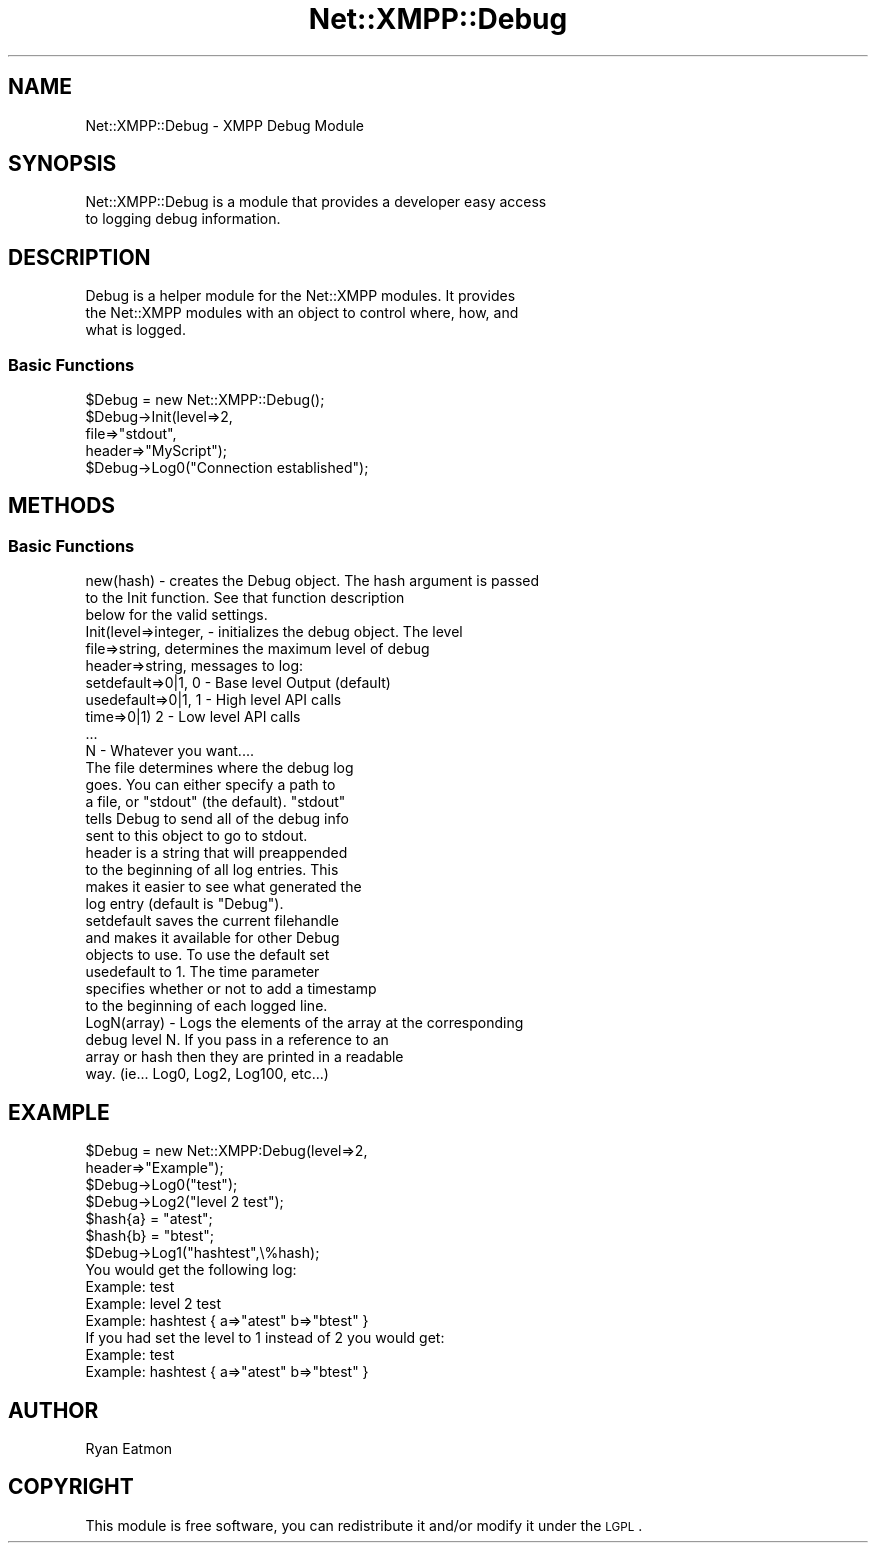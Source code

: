 .\" Automatically generated by Pod::Man 2.23 (Pod::Simple 3.14)
.\"
.\" Standard preamble:
.\" ========================================================================
.de Sp \" Vertical space (when we can't use .PP)
.if t .sp .5v
.if n .sp
..
.de Vb \" Begin verbatim text
.ft CW
.nf
.ne \\$1
..
.de Ve \" End verbatim text
.ft R
.fi
..
.\" Set up some character translations and predefined strings.  \*(-- will
.\" give an unbreakable dash, \*(PI will give pi, \*(L" will give a left
.\" double quote, and \*(R" will give a right double quote.  \*(C+ will
.\" give a nicer C++.  Capital omega is used to do unbreakable dashes and
.\" therefore won't be available.  \*(C` and \*(C' expand to `' in nroff,
.\" nothing in troff, for use with C<>.
.tr \(*W-
.ds C+ C\v'-.1v'\h'-1p'\s-2+\h'-1p'+\s0\v'.1v'\h'-1p'
.ie n \{\
.    ds -- \(*W-
.    ds PI pi
.    if (\n(.H=4u)&(1m=24u) .ds -- \(*W\h'-12u'\(*W\h'-12u'-\" diablo 10 pitch
.    if (\n(.H=4u)&(1m=20u) .ds -- \(*W\h'-12u'\(*W\h'-8u'-\"  diablo 12 pitch
.    ds L" ""
.    ds R" ""
.    ds C` ""
.    ds C' ""
'br\}
.el\{\
.    ds -- \|\(em\|
.    ds PI \(*p
.    ds L" ``
.    ds R" ''
'br\}
.\"
.\" Escape single quotes in literal strings from groff's Unicode transform.
.ie \n(.g .ds Aq \(aq
.el       .ds Aq '
.\"
.\" If the F register is turned on, we'll generate index entries on stderr for
.\" titles (.TH), headers (.SH), subsections (.SS), items (.Ip), and index
.\" entries marked with X<> in POD.  Of course, you'll have to process the
.\" output yourself in some meaningful fashion.
.ie \nF \{\
.    de IX
.    tm Index:\\$1\t\\n%\t"\\$2"
..
.    nr % 0
.    rr F
.\}
.el \{\
.    de IX
..
.\}
.\"
.\" Accent mark definitions (@(#)ms.acc 1.5 88/02/08 SMI; from UCB 4.2).
.\" Fear.  Run.  Save yourself.  No user-serviceable parts.
.    \" fudge factors for nroff and troff
.if n \{\
.    ds #H 0
.    ds #V .8m
.    ds #F .3m
.    ds #[ \f1
.    ds #] \fP
.\}
.if t \{\
.    ds #H ((1u-(\\\\n(.fu%2u))*.13m)
.    ds #V .6m
.    ds #F 0
.    ds #[ \&
.    ds #] \&
.\}
.    \" simple accents for nroff and troff
.if n \{\
.    ds ' \&
.    ds ` \&
.    ds ^ \&
.    ds , \&
.    ds ~ ~
.    ds /
.\}
.if t \{\
.    ds ' \\k:\h'-(\\n(.wu*8/10-\*(#H)'\'\h"|\\n:u"
.    ds ` \\k:\h'-(\\n(.wu*8/10-\*(#H)'\`\h'|\\n:u'
.    ds ^ \\k:\h'-(\\n(.wu*10/11-\*(#H)'^\h'|\\n:u'
.    ds , \\k:\h'-(\\n(.wu*8/10)',\h'|\\n:u'
.    ds ~ \\k:\h'-(\\n(.wu-\*(#H-.1m)'~\h'|\\n:u'
.    ds / \\k:\h'-(\\n(.wu*8/10-\*(#H)'\z\(sl\h'|\\n:u'
.\}
.    \" troff and (daisy-wheel) nroff accents
.ds : \\k:\h'-(\\n(.wu*8/10-\*(#H+.1m+\*(#F)'\v'-\*(#V'\z.\h'.2m+\*(#F'.\h'|\\n:u'\v'\*(#V'
.ds 8 \h'\*(#H'\(*b\h'-\*(#H'
.ds o \\k:\h'-(\\n(.wu+\w'\(de'u-\*(#H)/2u'\v'-.3n'\*(#[\z\(de\v'.3n'\h'|\\n:u'\*(#]
.ds d- \h'\*(#H'\(pd\h'-\w'~'u'\v'-.25m'\f2\(hy\fP\v'.25m'\h'-\*(#H'
.ds D- D\\k:\h'-\w'D'u'\v'-.11m'\z\(hy\v'.11m'\h'|\\n:u'
.ds th \*(#[\v'.3m'\s+1I\s-1\v'-.3m'\h'-(\w'I'u*2/3)'\s-1o\s+1\*(#]
.ds Th \*(#[\s+2I\s-2\h'-\w'I'u*3/5'\v'-.3m'o\v'.3m'\*(#]
.ds ae a\h'-(\w'a'u*4/10)'e
.ds Ae A\h'-(\w'A'u*4/10)'E
.    \" corrections for vroff
.if v .ds ~ \\k:\h'-(\\n(.wu*9/10-\*(#H)'\s-2\u~\d\s+2\h'|\\n:u'
.if v .ds ^ \\k:\h'-(\\n(.wu*10/11-\*(#H)'\v'-.4m'^\v'.4m'\h'|\\n:u'
.    \" for low resolution devices (crt and lpr)
.if \n(.H>23 .if \n(.V>19 \
\{\
.    ds : e
.    ds 8 ss
.    ds o a
.    ds d- d\h'-1'\(ga
.    ds D- D\h'-1'\(hy
.    ds th \o'bp'
.    ds Th \o'LP'
.    ds ae ae
.    ds Ae AE
.\}
.rm #[ #] #H #V #F C
.\" ========================================================================
.\"
.IX Title "Net::XMPP::Debug 3"
.TH Net::XMPP::Debug 3 "2011-04-14" "perl v5.12.3" "User Contributed Perl Documentation"
.\" For nroff, turn off justification.  Always turn off hyphenation; it makes
.\" way too many mistakes in technical documents.
.if n .ad l
.nh
.SH "NAME"
Net::XMPP::Debug \- XMPP Debug Module
.SH "SYNOPSIS"
.IX Header "SYNOPSIS"
.Vb 2
\&  Net::XMPP::Debug is a module that provides a developer easy access
\&  to logging debug information.
.Ve
.SH "DESCRIPTION"
.IX Header "DESCRIPTION"
.Vb 3
\&  Debug is a helper module for the Net::XMPP modules.  It provides
\&  the Net::XMPP modules with an object to control where, how, and
\&  what is logged.
.Ve
.SS "Basic Functions"
.IX Subsection "Basic Functions"
.Vb 1
\&    $Debug = new Net::XMPP::Debug();
\&
\&    $Debug\->Init(level=>2,
\&                     file=>"stdout",
\&                     header=>"MyScript");
\&
\&    $Debug\->Log0("Connection established");
.Ve
.SH "METHODS"
.IX Header "METHODS"
.SS "Basic Functions"
.IX Subsection "Basic Functions"
.Vb 3
\&    new(hash) \- creates the Debug object.  The hash argument is passed
\&                to the Init function.  See that function description
\&                below for the valid settings.
\&
\&    Init(level=>integer,  \- initializes the debug object.  The level
\&         file=>string,      determines the maximum level of debug
\&         header=>string,    messages to log:
\&         setdefault=>0|1,     0 \- Base level Output (default)
\&         usedefault=>0|1,     1 \- High level API calls
\&         time=>0|1)           2 \- Low level API calls
\&                              ...
\&                              N \- Whatever you want....
\&                            The file determines where the debug log
\&                            goes.  You can either specify a path to
\&                            a file, or "stdout" (the default).  "stdout"
\&                            tells Debug to send all of the debug info
\&                            sent to this object to go to stdout.
\&                            header is a string that will preappended
\&                            to the beginning of all log entries.  This
\&                            makes it easier to see what generated the
\&                            log entry (default is "Debug").
\&                            setdefault saves the current filehandle
\&                            and makes it available for other Debug
\&                            objects to use.  To use the default set
\&                            usedefault to 1.  The time parameter
\&                            specifies whether or not to add a timestamp
\&                            to the beginning of each logged line.
\&
\&    LogN(array) \- Logs the elements of the array at the corresponding
\&                  debug level N.  If you pass in a reference to an
\&                  array or hash then they are printed in a readable
\&                  way.  (ie... Log0, Log2, Log100, etc...)
.Ve
.SH "EXAMPLE"
.IX Header "EXAMPLE"
.Vb 2
\&  $Debug = new Net::XMPP:Debug(level=>2,
\&                               header=>"Example");
\&
\&    $Debug\->Log0("test");
\&
\&    $Debug\->Log2("level 2 test");
\&
\&    $hash{a} = "atest";
\&    $hash{b} = "btest";
\&
\&    $Debug\->Log1("hashtest",\e%hash);
\&
\&  You would get the following log:
\&
\&    Example: test
\&    Example: level 2 test
\&    Example: hashtest { a=>"atest" b=>"btest" }
\&
\&  If you had set the level to 1 instead of 2 you would get:
\&
\&    Example: test
\&    Example: hashtest { a=>"atest" b=>"btest" }
.Ve
.SH "AUTHOR"
.IX Header "AUTHOR"
Ryan Eatmon
.SH "COPYRIGHT"
.IX Header "COPYRIGHT"
This module is free software, you can redistribute it and/or modify it
under the \s-1LGPL\s0.
